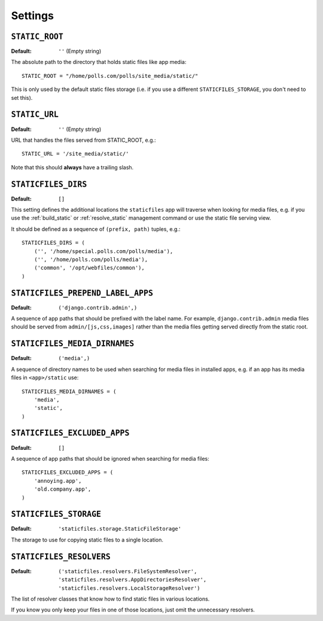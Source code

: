 Settings
========

``STATIC_ROOT``
---------------

:Default: ``''`` (Empty string)

The absolute path to the directory that holds static files like app media::

    STATIC_ROOT = "/home/polls.com/polls/site_media/static/"

This is only used by the default static files storage (i.e. if you use a
different ``STATICFILES_STORAGE``, you don't need to set this).

.. _static-url:

``STATIC_URL``
--------------

:Default: ``''`` (Empty string)

URL that handles the files served from STATIC_ROOT, e.g.::

    STATIC_URL = '/site_media/static/'

Note that this should **always** have a trailing slash.

.. _staticfiles-dirs:

``STATICFILES_DIRS``
--------------------

:Default: ``[]``

This setting defines the additional locations the ``staticfiles`` app will
traverse when looking for media files, e.g. if you use the :ref:`build_static`
or :ref:`resolve_static` management command or use the static file serving
view.

It should be defined as a sequence of ``(prefix, path)`` tuples, e.g.::

    STATICFILES_DIRS = (
        ('', '/home/special.polls.com/polls/media'),
        ('', '/home/polls.com/polls/media'),
        ('common', '/opt/webfiles/common'),
    )

``STATICFILES_PREPEND_LABEL_APPS``
----------------------------------

:Default: ``('django.contrib.admin',)``

A sequence of app paths that should be prefixed with the label name.
For example, ``django.contrib.admin`` media files should be served from
``admin/[js,css,images]`` rather than the media files getting served directly
from the static root.

``STATICFILES_MEDIA_DIRNAMES``
------------------------------

:Default: ``('media',)``

A sequence of directory names to be used when searching for media files in
installed apps, e.g. if an app has its media files in ``<app>/static``
use::

    STATICFILES_MEDIA_DIRNAMES = (
        'media',
        'static',
    )

``STATICFILES_EXCLUDED_APPS``
-----------------------------

:Default: ``[]``

A sequence of app paths that should be ignored when searching for media
files::

    STATICFILES_EXCLUDED_APPS = (
        'annoying.app',
        'old.company.app',
    )

.. _staticfiles-storage:

``STATICFILES_STORAGE``
-----------------------

:Default: ``'staticfiles.storage.StaticFileStorage'``

The storage to use for copying static files to a single location. 


``STATICFILES_RESOLVERS``
-------------------------

:Default: ``('staticfiles.resolvers.FileSystemResolver',
             'staticfiles.resolvers.AppDirectoriesResolver',
             'staticfiles.resolvers.LocalStorageResolver')``

The list of resolver classes that know how to find static files in
various locations.

If you know you only keep your files in one of those
locations, just omit the unnecessary resolvers.


